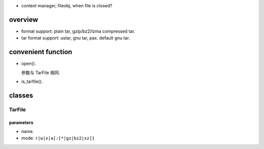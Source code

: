 - context manager, fileobj, when file is closed?

overview
========

- format support: plain tar, gzip/bz2/lzma compressed tar.

- tar format support: ustar, gnu tar, pax. default gnu tar.

convenient function
===================

- open().

  参数与 TarFile 相同.

- is_tarfile().

classes
=======

TarFile
-------

parameters
~~~~~~~~~~

* name. 

* mode: ``r|w|x|a[:[*|gz|bz2|xz]]``

